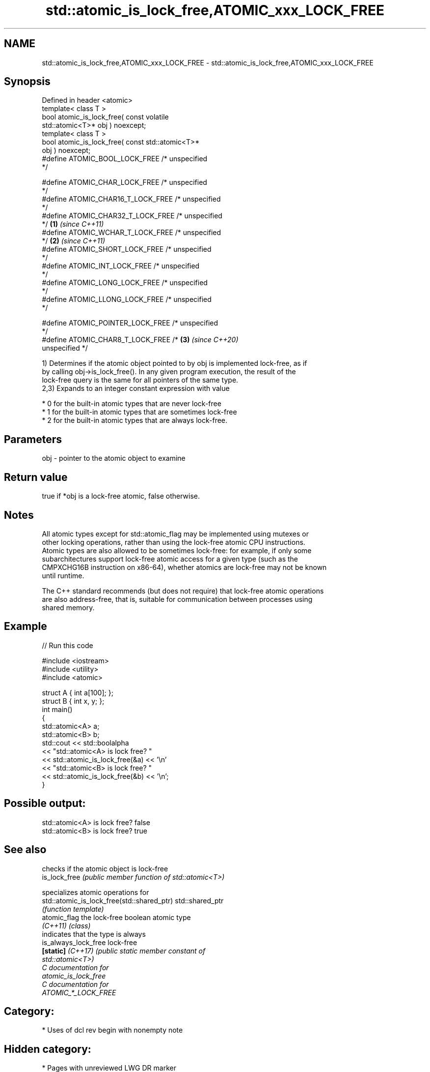 .TH std::atomic_is_lock_free,ATOMIC_xxx_LOCK_FREE 3 "2021.11.17" "http://cppreference.com" "C++ Standard Libary"
.SH NAME
std::atomic_is_lock_free,ATOMIC_xxx_LOCK_FREE \- std::atomic_is_lock_free,ATOMIC_xxx_LOCK_FREE

.SH Synopsis
   Defined in header <atomic>
   template< class T >
   bool atomic_is_lock_free( const volatile
   std::atomic<T>* obj ) noexcept;
   template< class T >
   bool atomic_is_lock_free( const std::atomic<T>*
   obj ) noexcept;
   #define ATOMIC_BOOL_LOCK_FREE     /* unspecified
   */

   #define ATOMIC_CHAR_LOCK_FREE     /* unspecified
   */
   #define ATOMIC_CHAR16_T_LOCK_FREE /* unspecified
   */
   #define ATOMIC_CHAR32_T_LOCK_FREE /* unspecified
   */                                               \fB(1)\fP \fI(since C++11)\fP
   #define ATOMIC_WCHAR_T_LOCK_FREE  /* unspecified
   */                                                                 \fB(2)\fP \fI(since C++11)\fP
   #define ATOMIC_SHORT_LOCK_FREE    /* unspecified
   */
   #define ATOMIC_INT_LOCK_FREE      /* unspecified
   */
   #define ATOMIC_LONG_LOCK_FREE     /* unspecified
   */
   #define ATOMIC_LLONG_LOCK_FREE    /* unspecified
   */

   #define ATOMIC_POINTER_LOCK_FREE  /* unspecified
   */
   #define ATOMIC_CHAR8_T_LOCK_FREE     /*                            \fB(3)\fP \fI(since C++20)\fP
   unspecified */

   1) Determines if the atomic object pointed to by obj is implemented lock-free, as if
   by calling obj->is_lock_free(). In any given program execution, the result of the
   lock-free query is the same for all pointers of the same type.
   2,3) Expands to an integer constant expression with value

     * 0 for the built-in atomic types that are never lock-free
     * 1 for the built-in atomic types that are sometimes lock-free
     * 2 for the built-in atomic types that are always lock-free.

.SH Parameters

   obj - pointer to the atomic object to examine

.SH Return value

   true if *obj is a lock-free atomic, false otherwise.

.SH Notes

   All atomic types except for std::atomic_flag may be implemented using mutexes or
   other locking operations, rather than using the lock-free atomic CPU instructions.
   Atomic types are also allowed to be sometimes lock-free: for example, if only some
   subarchitectures support lock-free atomic access for a given type (such as the
   CMPXCHG16B instruction on x86-64), whether atomics are lock-free may not be known
   until runtime.

   The C++ standard recommends (but does not require) that lock-free atomic operations
   are also address-free, that is, suitable for communication between processes using
   shared memory.

.SH Example


// Run this code

 #include <iostream>
 #include <utility>
 #include <atomic>

 struct A { int a[100]; };
 struct B { int x, y; };
 int main()
 {
     std::atomic<A> a;
     std::atomic<B> b;
     std::cout << std::boolalpha
               << "std::atomic<A> is lock free? "
               << std::atomic_is_lock_free(&a) << '\\n'
               << "std::atomic<B> is lock free? "
               << std::atomic_is_lock_free(&b) << '\\n';
 }

.SH Possible output:

 std::atomic<A> is lock free? false
 std::atomic<B> is lock free? true

.SH See also

                                             checks if the atomic object is lock-free
   is_lock_free                              \fI(public member function of std::atomic<T>)\fP

                                             specializes atomic operations for
   std::atomic_is_lock_free(std::shared_ptr) std::shared_ptr
                                             \fI(function template)\fP
   atomic_flag                               the lock-free boolean atomic type
   \fI(C++11)\fP                                   \fI(class)\fP
                                             indicates that the type is always
   is_always_lock_free                       lock-free
   \fB[static]\fP \fI(C++17)\fP                          \fI\fI(public static member\fP constant of\fP
                                             std::atomic<T>)
   C documentation for
   atomic_is_lock_free
   C documentation for
   ATOMIC_*_LOCK_FREE

.SH Category:

     * Uses of dcl rev begin with nonempty note

.SH Hidden category:

     * Pages with unreviewed LWG DR marker
